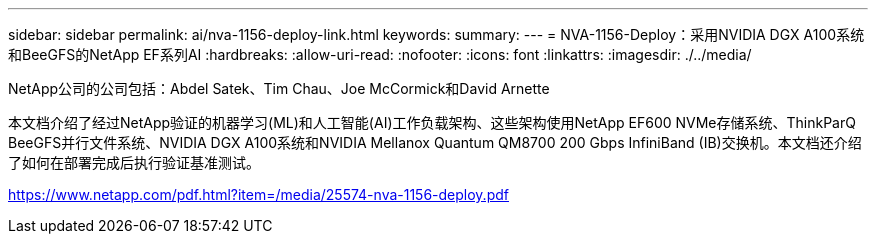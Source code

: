 ---
sidebar: sidebar 
permalink: ai/nva-1156-deploy-link.html 
keywords:  
summary:  
---
= NVA-1156-Deploy：采用NVIDIA DGX A100系统和BeeGFS的NetApp EF系列AI
:hardbreaks:
:allow-uri-read: 
:nofooter: 
:icons: font
:linkattrs: 
:imagesdir: ./../media/


NetApp公司的公司包括：Abdel Satek、Tim Chau、Joe McCormick和David Arnette

本文档介绍了经过NetApp验证的机器学习(ML)和人工智能(AI)工作负载架构、这些架构使用NetApp EF600 NVMe存储系统、ThinkParQ BeeGFS并行文件系统、NVIDIA DGX A100系统和NVIDIA Mellanox Quantum QM8700 200 Gbps InfiniBand (IB)交换机。本文档还介绍了如何在部署完成后执行验证基准测试。

link:https://www.netapp.com/pdf.html?item=/media/25574-nva-1156-deploy.pdf["https://www.netapp.com/pdf.html?item=/media/25574-nva-1156-deploy.pdf"^]
